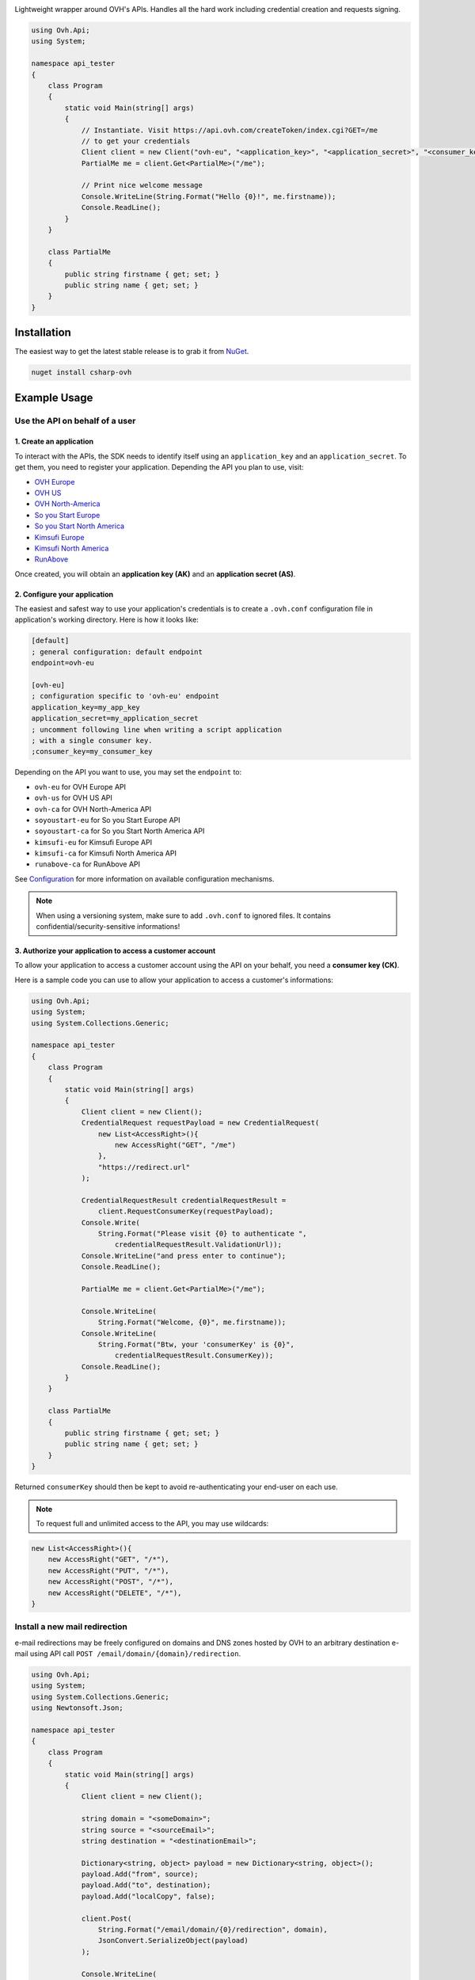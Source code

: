 .. image:: https://travis-ci.org/ovh/csharp-ovh.svg?branch=master
    :target: https://travis-ci.org/ovh/csharp-ovh

Lightweight wrapper around OVH's APIs. Handles all the hard work including
credential creation and requests signing.

.. code:: csharp

    using Ovh.Api;
    using System;

    namespace api_tester
    {
        class Program
        {
            static void Main(string[] args)
            {
                // Instantiate. Visit https://api.ovh.com/createToken/index.cgi?GET=/me
                // to get your credentials
                Client client = new Client("ovh-eu", "<application_key>", "<application_secret>", "<consumer_key>");
                PartialMe me = client.Get<PartialMe>("/me");

                // Print nice welcome message
                Console.WriteLine(String.Format("Hello {0}!", me.firstname));
                Console.ReadLine();
            }
        }

        class PartialMe
        {
            public string firstname { get; set; }
            public string name { get; set; }
        }
    }

Installation
============

The easiest way to get the latest stable release is to grab it from `NuGet
<https://www.nuget.org>`_.

.. code:: bash

    nuget install csharp-ovh

Example Usage
=============

Use the API on behalf of a user
-------------------------------

1. Create an application
************************

To interact with the APIs, the SDK needs to identify itself using an
``application_key`` and an ``application_secret``. To get them, you need
to register your application. Depending the API you plan to use, visit:

- `OVH Europe <https://eu.api.ovh.com/createApp/>`_
- `OVH US <https://api.us.ovhcloud.com/createApp/>`_
- `OVH North-America <https://ca.api.ovh.com/createApp/>`_
- `So you Start Europe <https://eu.api.soyoustart.com/createApp/>`_
- `So you Start North America <https://ca.api.soyoustart.com/createApp/>`_
- `Kimsufi Europe <https://eu.api.kimsufi.com/createApp/>`_
- `Kimsufi North America <https://ca.api.kimsufi.com/createApp/>`_
- `RunAbove <https://api.runabove.com/createApp/>`_

Once created, you will obtain an **application key (AK)** and an **application
secret (AS)**.

2. Configure your application
*****************************

The easiest and safest way to use your application's credentials is to create a
``.ovh.conf`` configuration file in application's working directory. Here is how
it looks like:

.. code:: ini

    [default]
    ; general configuration: default endpoint
    endpoint=ovh-eu

    [ovh-eu]
    ; configuration specific to 'ovh-eu' endpoint
    application_key=my_app_key
    application_secret=my_application_secret
    ; uncomment following line when writing a script application
    ; with a single consumer key.
    ;consumer_key=my_consumer_key

Depending on the API you want to use, you may set the ``endpoint`` to:

* ``ovh-eu`` for OVH Europe API
* ``ovh-us`` for OVH US API
* ``ovh-ca`` for OVH North-America API
* ``soyoustart-eu`` for So you Start Europe API
* ``soyoustart-ca`` for So you Start North America API
* ``kimsufi-eu`` for Kimsufi Europe API
* ``kimsufi-ca`` for Kimsufi North America API
* ``runabove-ca`` for RunAbove API

See Configuration_ for more information on available configuration mechanisms.

.. note:: When using a versioning system, make sure to add ``.ovh.conf`` to ignored
          files. It contains confidential/security-sensitive informations!

3. Authorize your application to access a customer account
**********************************************************

To allow your application to access a customer account using the API on your
behalf, you need a **consumer key (CK)**.

Here is a sample code you can use to allow your application to access a
customer's informations:

.. code:: csharp

    using Ovh.Api;
    using System;
    using System.Collections.Generic;

    namespace api_tester
    {
        class Program
        {
            static void Main(string[] args)
            {
                Client client = new Client();
                CredentialRequest requestPayload = new CredentialRequest(
                    new List<AccessRight>(){
                        new AccessRight("GET", "/me")
                    },
                    "https://redirect.url"
                );

                CredentialRequestResult credentialRequestResult =
                    client.RequestConsumerKey(requestPayload);
                Console.Write(
                    String.Format("Please visit {0} to authenticate ",
                        credentialRequestResult.ValidationUrl));
                Console.WriteLine("and press enter to continue");
                Console.ReadLine();

                PartialMe me = client.Get<PartialMe>("/me");

                Console.WriteLine(
                    String.Format("Welcome, {0}", me.firstname));
                Console.WriteLine(
                    String.Format("Btw, your 'consumerKey' is {0}",
                        credentialRequestResult.ConsumerKey));
                Console.ReadLine();
            }
        }

        class PartialMe
        {
            public string firstname { get; set; }
            public string name { get; set; }
        }
    }



Returned ``consumerKey`` should then be kept to avoid re-authenticating your
end-user on each use.

.. note:: To request full and unlimited access to the API, you may use wildcards:

.. code:: csharp

    new List<AccessRight>(){
        new AccessRight("GET", "/*"),
        new AccessRight("PUT", "/*"),
        new AccessRight("POST", "/*"),
        new AccessRight("DELETE", "/*"),
    }

Install a new mail redirection
------------------------------

e-mail redirections may be freely configured on domains and DNS zones hosted by
OVH to an arbitrary destination e-mail using API call
``POST /email/domain/{domain}/redirection``.

.. code:: csharp

    using Ovh.Api;
    using System;
    using System.Collections.Generic;
    using Newtonsoft.Json;

    namespace api_tester
    {
        class Program
        {
            static void Main(string[] args)
            {
                Client client = new Client();

                string domain = "<someDomain>";
                string source = "<sourceEmail>";
                string destination = "<destinationEmail>";

                Dictionary<string, object> payload = new Dictionary<string, object>();
                payload.Add("from", source);
                payload.Add("to", destination);
                payload.Add("localCopy", false);

                client.Post(
                    String.Format("/email/domain/{0}/redirection", domain),
                    JsonConvert.SerializeObject(payload)
                );

                Console.WriteLine(
                    String.Format("Installed new mail redirection from {0} to {1}",
                        source, destination));
                Console.ReadLine();
            }
        }
    }



Grab bill list
--------------

Let's say you want to integrate OVH bills into your own billing system, you
could just script around the ``/me/bills`` endpoints and even get the details
of each bill lines using ``/me/bill/{billId}/details/{billDetailId}``.

This example assumes an existing Configuration_ with valid ``application_key``,
``application_secret`` and ``consumer_key``.

.. code:: csharp

    using Ovh.Api;
    using System;
    using System.Collections.Generic;

    namespace api_tester
    {
        class Program
        {
            static void Main(string[] args)
            {
                Client client = new Client();
                var billIds = client.Get<List<string>>("/me/bill");
                foreach (var billId in billIds)
                {
                    PartialOvhBill details = client.Get<PartialOvhBill>("/me/bill/" + billId);
                    Console.WriteLine(
                        String.Format("{0} ({1}): {2} --> {3}",
                            billId, details.date, details.priceWithTax.text, details.pdfUrl));
                }
                Console.ReadLine();
            }
        }

        class PartialOvhBill
        {
            public string date { get; set; }
            public string pdfUrl { get; set; }

            public OvhPrice priceWithTax { get; set; }
        }

        class OvhPrice
        {
            public string currencyCode { get; set; }
            public double value { get; set; }
            public string text { get; set; }
        }
    }


Enable network burst in SBG1
----------------------------

'Network burst' is a free service but is opt-in. What if you have, say, 10
servers in ``SBG-1`` datacenter? You certainely don't want to activate it
manually for each servers. You could take advantage of a code like this.

This example assumes an existing Configuration_ with valid ``application_key``,
``application_secret`` and ``consumer_key``.

.. code:: csharp

    using Ovh.Api;
    using System;
    using System.Collections.Generic;

    namespace api_tester
    {
        class Program
        {
            static void Main(string[] args)
            {
                Client client = new Client();

                var serverIds = client.Get<List<string>>("/dedicated/server/");
                foreach (var serverId in serverIds)
                {
                    string serverUrl = "/dedicated/server/" + serverId;
                    var details = client.Get<PartialDedicatedServer>(serverUrl);
                    if (details.datacenter == "sbg1")
                    {
                        client.Put(serverUrl + "/burst", "{\"status\":\"active\"}");
                        Console.WriteLine("Burst enabled on server " + serverId);
                    }
                }
                Console.ReadLine();
            }
        }

        class PartialDedicatedServer
        {
            public string datacenter { get; set; }
        }
    }


List application authorized to access your account
--------------------------------------------------

Thanks to the application key / consumer key mechanism, it is possible to
finely track applications having access to your data and revoke this access.
This examples lists validated applications. It could easily be adapted to
manage revocation too.

This example assumes an existing Configuration_ with valid ``application_key``,
``application_secret`` and ``consumer_key``.

.. code:: csharp

    using Ovh.Api;
    using System;
    using System.Collections.Generic;
    using System.Collections.Specialized;
    using System.Text;

    namespace api_tester
    {
        class Program
        {
            static void Main(string[] args)
            {
                Client client = new Client();

                QueryStringParams qsp = new QueryStringParams();
                qsp.Add("status", "validated");

                var credentialIds = client.Get<List<string>>("/me/api/credential", qsp);
                foreach (var credentialId in credentialIds)
                {
                    string credentialUrl = "/me/api/credential/" + credentialId;
                    var credential = client.Get<PartialCredential>(credentialUrl);
                    var application = client.Get<PartialApplication>(credentialUrl + "/application");

                    StringBuilder sb = new StringBuilder();
                    sb.Append(credentialId).Append(" ").Append(application.status)
                        .Append(" ").Append(application.name).Append(" ")
                        .Append(application.description).Append(" ")
                        .Append(credential.creation).Append(" ")
                        .Append(credential.expiration).Append(" ")
                        .Append(credential.lastUse);
                    Console.WriteLine(sb.ToString());
                }
                Console.ReadLine();
            }
        }

        class PartialCredential
        {
            public string creation{ get; set; }
            public string expiration { get; set; }
            public string lastUse { get; set; }
        }

        class PartialApplication
        {
            public string name { get; set; }
            public string description { get; set; }
            public string status { get; set; }
        }
    }

Configuration
=============

The straightforward way to use OVH's API keys is to embed them directly in the
application code. While this is very convenient, it lacks of elegance and
flexibility.

Alternatively it is suggested to use configuration files or environment
variables so that the same code may run seamlessly in multiple environments.
Production and development for instance.

This wrapper will first look for direct instanciation parameters then
``OVH_ENDPOINT``, ``OVH_APPLICATION_KEY``, ``OVH_APPLICATION_SECRET`` and
``OVH_CONSUMER_KEY`` environment variables. If either of these parameter is not
provided, it will look for a configuration file of the form:

.. code:: ini

    [default]
    ; general configuration: default endpoint
    endpoint=ovh-eu

    [ovh-eu]
    ; configuration specific to 'ovh-eu' endpoint
    application_key=my_app_key
    application_secret=my_application_secret
    consumer_key=my_consumer_key

The client will successively attempt to locate this configuration file in

1. Current working directory: ``./.ovh.conf``
2. Current user's home directory ``%USERPROFILE%/.ovh.conf``

This lookup mechanism makes it easy to overload credentials for a specific
project or user.

Supported APIs
==============

OVH Europe
----------

- **Documentation**: https://eu.api.ovh.com/
- **Community support**: api-subscribe@ml.ovh.net
- **Console**: https://eu.api.ovh.com/console
- **Create application credentials**: https://eu.api.ovh.com/createApp/
- **Create script credentials** (all keys at once): https://eu.api.ovh.com/createToken/

OVH US
----------

- **Documentation**: https://api.us.ovhcloud.com/
- **Community support**: api-subscribe@ml.ovh.net
- **Console**: https://api.us.ovhcloud.com/console/
- **Create application credentials**: https://api.us.ovhcloud.com/createApp/
- **Create script credentials** (all keys at once): https://api.us.ovhcloud.com/createToken/

OVH North America
-----------------

- **Documentation**: https://ca.api.ovh.com/
- **Community support**: api-subscribe@ml.ovh.net
- **Console**: https://ca.api.ovh.com/console
- **Create application credentials**: https://ca.api.ovh.com/createApp/
- **Create script credentials** (all keys at once): https://ca.api.ovh.com/createToken/

So you Start Europe
-------------------

- **Documentation**: https://eu.api.soyoustart.com/
- **Community support**: api-subscribe@ml.ovh.net
- **Console**: https://eu.api.soyoustart.com/console/
- **Create application credentials**: https://eu.api.soyoustart.com/createApp/
- **Create script credentials** (all keys at once): https://eu.api.soyoustart.com/createToken/

So you Start North America
--------------------------

- **Documentation**: https://ca.api.soyoustart.com/
- **Community support**: api-subscribe@ml.ovh.net
- **Console**: https://ca.api.soyoustart.com/console/
- **Create application credentials**: https://ca.api.soyoustart.com/createApp/
- **Create script credentials** (all keys at once): https://ca.api.soyoustart.com/createToken/

Kimsufi Europe
--------------

- **Documentation**: https://eu.api.kimsufi.com/
- **Community support**: api-subscribe@ml.ovh.net
- **Console**: https://eu.api.kimsufi.com/console/
- **Create application credentials**: https://eu.api.kimsufi.com/createApp/
- **Create script credentials** (all keys at once): https://eu.api.kimsufi.com/createToken/

Kimsufi North America
---------------------

- **Documentation**: https://ca.api.kimsufi.com/
- **Community support**: api-subscribe@ml.ovh.net
- **Console**: https://ca.api.kimsufi.com/console/
- **Create application credentials**: https://ca.api.kimsufi.com/createApp/
- **Create script credentials** (all keys at once): https://ca.api.kimsufi.com/createToken/
